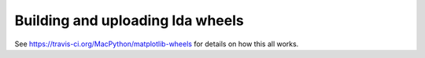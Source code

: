 #################################
Building and uploading lda wheels
#################################

See https://travis-ci.org/MacPython/matplotlib-wheels for details on how this
all works.

